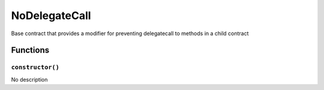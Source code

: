 NoDelegateCall
==============

Base contract that provides a modifier for preventing delegatecall to
methods in a child contract

Functions
---------

``constructor()``
~~~~~~~~~~~~~~~~~

No description
